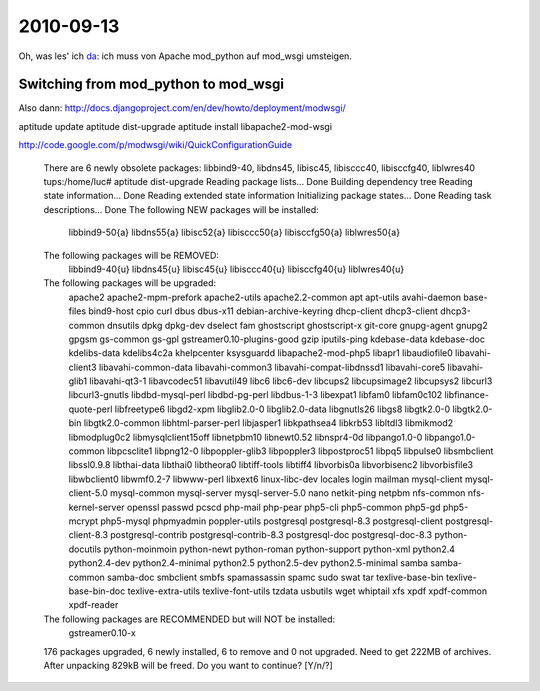 2010-09-13
==========

Oh, was les' ich `da <http://docs.djangoproject.com/en/dev/howto/deployment/modpython/>`__: 
ich muss von Apache mod_python auf mod_wsgi umsteigen.

Switching from mod_python to mod_wsgi
-------------------------------------

Also dann:
http://docs.djangoproject.com/en/dev/howto/deployment/modwsgi/


aptitude update
aptitude dist-upgrade 
aptitude install libapache2-mod-wsgi


http://code.google.com/p/modwsgi/wiki/QuickConfigurationGuide



.. 

  There are 6 newly obsolete packages: libbind9-40, libdns45, libisc45, libisccc40, libisccfg40, liblwres40
  tups:/home/luc# aptitude dist-upgrade
  Reading package lists... Done
  Building dependency tree
  Reading state information... Done
  Reading extended state information
  Initializing package states... Done
  Reading task descriptions... Done
  The following NEW packages will be installed:
    libbind9-50{a} libdns55{a} libisc52{a} libisccc50{a} libisccfg50{a} liblwres50{a}
  The following packages will be REMOVED:
    libbind9-40{u} libdns45{u} libisc45{u} libisccc40{u} libisccfg40{u} liblwres40{u}
  The following packages will be upgraded:
    apache2 apache2-mpm-prefork apache2-utils apache2.2-common apt apt-utils avahi-daemon base-files bind9-host cpio
    curl dbus dbus-x11 debian-archive-keyring dhcp-client dhcp3-client dhcp3-common dnsutils dpkg dpkg-dev dselect
    fam ghostscript ghostscript-x git-core gnupg-agent gnupg2 gpgsm gs-common gs-gpl gstreamer0.10-plugins-good gzip
    iputils-ping kdebase-data kdebase-doc kdelibs-data kdelibs4c2a khelpcenter ksysguardd libapache2-mod-php5 libapr1
    libaudiofile0 libavahi-client3 libavahi-common-data libavahi-common3 libavahi-compat-libdnssd1 libavahi-core5
    libavahi-glib1 libavahi-qt3-1 libavcodec51 libavutil49 libc6 libc6-dev libcups2 libcupsimage2 libcupsys2 libcurl3
    libcurl3-gnutls libdbd-mysql-perl libdbd-pg-perl libdbus-1-3 libexpat1 libfam0 libfam0c102 libfinance-quote-perl
    libfreetype6 libgd2-xpm libglib2.0-0 libglib2.0-data libgnutls26 libgs8 libgtk2.0-0 libgtk2.0-bin
    libgtk2.0-common libhtml-parser-perl libjasper1 libkpathsea4 libkrb53 libltdl3 libmikmod2 libmodplug0c2
    libmysqlclient15off libnetpbm10 libnewt0.52 libnspr4-0d libpango1.0-0 libpango1.0-common libpcsclite1 libpng12-0
    libpoppler-glib3 libpoppler3 libpostproc51 libpq5 libpulse0 libsmbclient libssl0.9.8 libthai-data libthai0
    libtheora0 libtiff-tools libtiff4 libvorbis0a libvorbisenc2 libvorbisfile3 libwbclient0 libwmf0.2-7 libwww-perl
    libxext6 linux-libc-dev locales login mailman mysql-client mysql-client-5.0 mysql-common mysql-server
    mysql-server-5.0 nano netkit-ping netpbm nfs-common nfs-kernel-server openssl passwd pcscd php-mail php-pear
    php5-cli php5-common php5-gd php5-mcrypt php5-mysql phpmyadmin poppler-utils postgresql postgresql-8.3
    postgresql-client postgresql-client-8.3 postgresql-contrib postgresql-contrib-8.3 postgresql-doc
    postgresql-doc-8.3 python-docutils python-moinmoin python-newt python-roman python-support python-xml python2.4
    python2.4-dev python2.4-minimal python2.5 python2.5-dev python2.5-minimal samba samba-common samba-doc smbclient
    smbfs spamassassin spamc sudo swat tar texlive-base-bin texlive-base-bin-doc texlive-extra-utils
    texlive-font-utils tzdata usbutils wget whiptail xfs xpdf xpdf-common xpdf-reader
  The following packages are RECOMMENDED but will NOT be installed:
    gstreamer0.10-x
  176 packages upgraded, 6 newly installed, 6 to remove and 0 not upgraded.
  Need to get 222MB of archives. After unpacking 829kB will be freed.
  Do you want to continue? [Y/n/?]